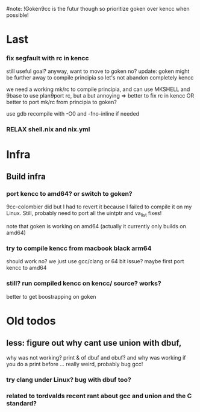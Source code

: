 # -*- org -*-
#note: !Goken9cc is the futur though so prioritize goken over kencc when possible!

* Last

*** fix segfault with rc in kencc
still useful goal? anyway, want to move to goken no?
update: goken might be further away to compile principia so let's not
 abandon completely kencc

we need a working mk/rc to compile principia, and can use MKSHELL
and 9base to use plan9port rc, but a but annoying
=> better to fix rc in kencc
OR better to port mk/rc from principia to goken?

use gdb
recompile with -O0 and -fno-inline if needed

*** RELAX shell.nix and nix.yml

* Infra

** Build infra

*** port kencc to amd64? or switch to goken?
9cc-colombier did but I had to revert it because I failed to compile it on my
Linux. Still, probably need to port all the uintptr and va_list fixes!

note that goken is working on amd64 (actually it currently only builds on amd64)

*** try to compile kencc from macbook black arm64
should work no? we just use gcc/clang or 64 bit issue?
maybe first port kencc to amd64

*** still? run compiled kencc on kencc/ source? works?
better to get boostrapping on goken

* Old todos

** less: figure out why cant use union with dbuf,
why was not working? print & of dbuf and obuf?
and why was working if you do a print before ...
really weird, probably bug gcc!

*** try clang under Linux? bug with dbuf too?

*** related to tordvalds recent rant about gcc and union and the C standard?
